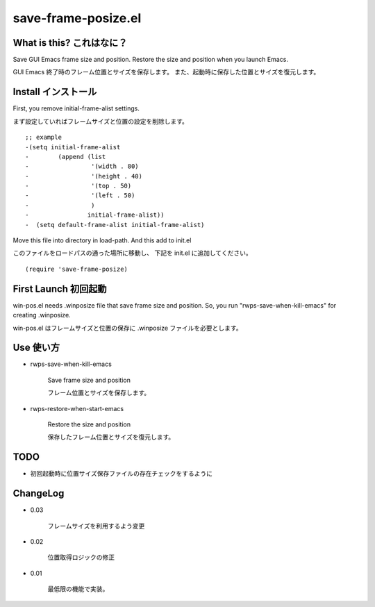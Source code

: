 ===========================================
save-frame-posize.el
===========================================

What is this? これはなに？
-----------------------------------

Save GUI Emacs frame size and position.
Restore the size and position when you launch Emacs.

GUI Emacs 終了時のフレーム位置とサイズを保存します。
また、起動時に保存した位置とサイズを復元します。



Install  インストール
----------------------------------

First, you remove initial-frame-alist settings.

まず設定していればフレームサイズと位置の設定を削除します。

::

    ;; example
    -(setq initial-frame-alist
    -        (append (list
    -                 '(width . 80)
    -                 '(height . 40)
    -                 '(top . 50)
    -                 '(left . 50)
    -                 )
    -                initial-frame-alist))
    -  (setq default-frame-alist initial-frame-alist)


Move this file into directory in load-path.
And this add to init.el

このファイルをロードパスの通った場所に移動し、
下記を init.el に追加してください。

::

   (require 'save-frame-posize)


First Launch  初回起動
----------------------------------

win-pos.el needs .winposize file that save frame size and position.
So, you run "rwps-save-when-kill-emacs" for creating .winposize.

win-pos.el はフレームサイズと位置の保存に .winposize ファイルを必要とします。




Use  使い方
----------------------------------

+ rwps-save-when-kill-emacs

   Save frame size and position

   フレーム位置とサイズを保存します。


+ rwps-restore-when-start-emacs

   Restore the size and position

   保存したフレーム位置とサイズを復元します。



TODO
----------------------------------

* 初回起動時に位置サイズ保存ファイルの存在チェックをするように


ChangeLog
----------------------------------

+ 0.03

   フレームサイズを利用するよう変更

+ 0.02

   位置取得ロジックの修正


+ 0.01

   最低限の機能で実装。

